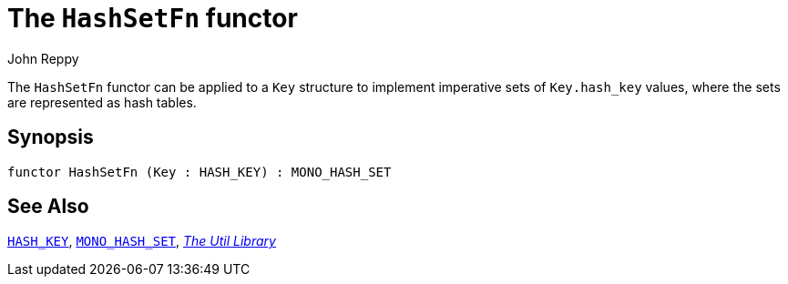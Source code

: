= The `HashSetFn` functor
:Author: John Reppy
:Date: {release-date}
:stem: latexmath
:source-highlighter: pygments
:VERSION: {smlnj-version}

The `HashSetFn` functor can be applied to a `Key` structure to
implement imperative sets of `Key.hash_key` values, where the sets
are represented as hash tables.

== Synopsis

[source,sml]
------------
functor HashSetFn (Key : HASH_KEY) : MONO_HASH_SET
------------

== See Also

xref:sig-HASH_KEY.adoc[`HASH_KEY`],
xref:sig-MONO_HASH_SET.adoc[`MONO_HASH_SET`],
xref:smlnj-lib.adoc[__The Util Library__]
